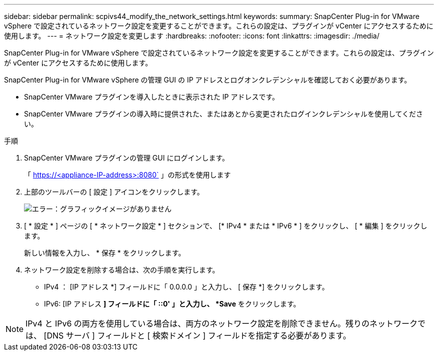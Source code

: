 ---
sidebar: sidebar 
permalink: scpivs44_modify_the_network_settings.html 
keywords:  
summary: SnapCenter Plug-in for VMware vSphere で設定されているネットワーク設定を変更することができます。これらの設定は、プラグインが vCenter にアクセスするために使用します。 
---
= ネットワーク設定を変更します
:hardbreaks:
:nofooter: 
:icons: font
:linkattrs: 
:imagesdir: ./media/


SnapCenter Plug-in for VMware vSphere で設定されているネットワーク設定を変更することができます。これらの設定は、プラグインが vCenter にアクセスするために使用します。

SnapCenter Plug-in for VMware vSphere の管理 GUI の IP アドレスとログオンクレデンシャルを確認しておく必要があります。

* SnapCenter VMware プラグインを導入したときに表示された IP アドレスです。
* SnapCenter VMware プラグインの導入時に提供された、またはあとから変更されたログインクレデンシャルを使用してください。


.手順
. SnapCenter VMware プラグインの管理 GUI にログインします。
+
「 https://<appliance-IP-address>:8080` 」の形式を使用します

. 上部のツールバーの [ 設定 ] アイコンをクリックします。
+
image:scpivs44_image31.png["エラー：グラフィックイメージがありません"]

. [ * 設定 * ] ページの [ * ネットワーク設定 * ] セクションで、 [* IPv4 * または * IPv6 * ] をクリックし、 [ * 編集 ] をクリックします。
+
新しい情報を入力し、 * 保存 * をクリックします。

. ネットワーク設定を削除する場合は、次の手順を実行します。
+
** IPv4 ： [IP アドレス *] フィールドに「 0.0.0.0 」と入力し、 [ 保存 *] をクリックします。
** IPv6: [IP アドレス *] フィールドに「 ::0' 」と入力し、 *Save* をクリックします。





NOTE: IPv4 と IPv6 の両方を使用している場合は、両方のネットワーク設定を削除できません。残りのネットワークでは、 [DNS サーバ ] フィールドと [ 検索ドメイン ] フィールドを指定する必要があります。
